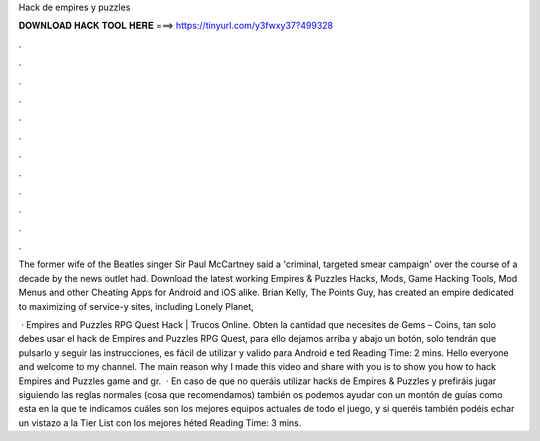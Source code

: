 Hack de empires y puzzles



𝐃𝐎𝐖𝐍𝐋𝐎𝐀𝐃 𝐇𝐀𝐂𝐊 𝐓𝐎𝐎𝐋 𝐇𝐄𝐑𝐄 ===> https://tinyurl.com/y3fwxy37?499328



.



.



.



.



.



.



.



.



.



.



.



.

The former wife of the Beatles singer Sir Paul McCartney said a 'criminal, targeted smear campaign' over the course of a decade by the news outlet had. Download the latest working Empires & Puzzles Hacks, Mods, Game Hacking Tools, Mod Menus and other Cheating Apps for Android and iOS alike. Brian Kelly, The Points Guy, has created an empire dedicated to maximizing of service-y sites, including Lonely Planet, 

 · Empires and Puzzles RPG Quest Hack | Trucos Online. Obten la cantidad que necesites de Gems – Coins, tan solo debes usar el hack de Empires and Puzzles RPG Quest, para ello dejamos arriba y abajo un botón, solo tendrán que pulsarlo y seguir las instrucciones, es fácil de utilizar y valido para Android e ted Reading Time: 2 mins. Hello everyone and welcome to my channel. The main reason why I made this video and share with you is to show you how to hack Empires and Puzzles game and gr.  · En caso de que no queráis utilizar hacks de Empires & Puzzles y prefiráis jugar siguiendo las reglas normales (cosa que recomendamos) también os podemos ayudar con un montón de guías como esta en la que te indicamos cuáles son los mejores equipos actuales de todo el juego, y si queréis también podéis echar un vistazo a la Tier List con los mejores héted Reading Time: 3 mins.
